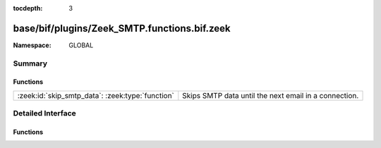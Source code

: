 :tocdepth: 3

base/bif/plugins/Zeek_SMTP.functions.bif.zeek
=============================================
.. zeek:namespace:: GLOBAL


:Namespace: GLOBAL

Summary
~~~~~~~
Functions
#########
================================================ =====================================================
:zeek:id:`skip_smtp_data`: :zeek:type:`function` Skips SMTP data until the next email in a connection.
================================================ =====================================================


Detailed Interface
~~~~~~~~~~~~~~~~~~
Functions
#########
.. zeek:id:: skip_smtp_data
   :source-code: base/bif/plugins/Zeek_SMTP.functions.bif.zeek 12 12

   :Type: :zeek:type:`function` (c: :zeek:type:`connection`) : :zeek:type:`any`

   Skips SMTP data until the next email in a connection.
   

   :c: The SMTP connection.
   
   .. zeek:see:: skip_http_entity_data


